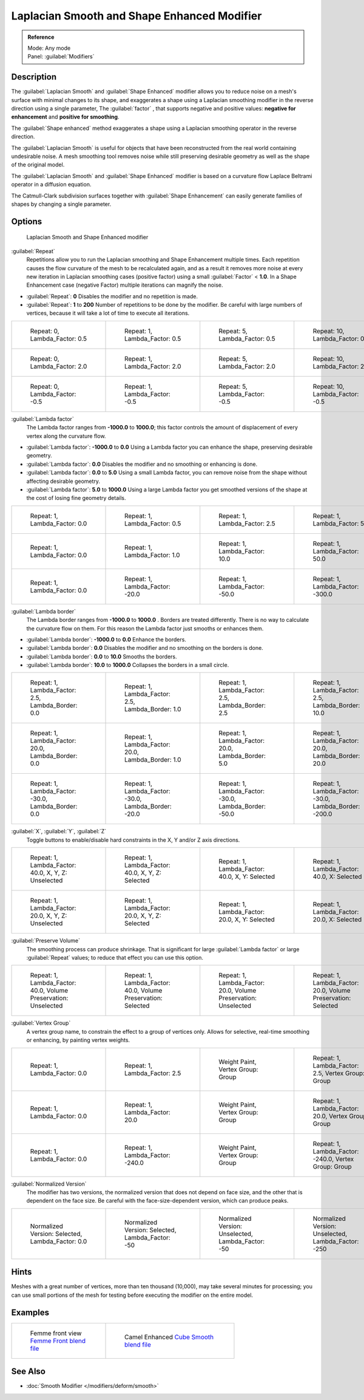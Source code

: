 
Laplacian Smooth and Shape Enhanced Modifier
********************************************

.. admonition:: Reference
   :class: refbox

   | Mode:     Any mode
   | Panel:    :guilabel:`Modifiers`


Description
===========

The :guilabel:`Laplacian Smooth` and :guilabel:`Shape Enhanced` modifier allows you to reduce
noise on a mesh's surface with minimal changes to its shape, and exaggerates a shape using a
Laplacian smoothing modifier in the reverse direction using a single parameter,
The :guilabel:`factor` , that supports negative and positive values:
**negative for enhancement** and **positive for smoothing**.

The :guilabel:`Shape enhanced` method exaggerates a shape using a Laplacian smoothing operator
in the reverse direction.

The :guilabel:`Laplacian Smooth` is useful for objects that have been reconstructed from the
real world containing undesirable noise. A mesh smoothing tool removes noise while still
preserving desirable geometry as well as the shape of the original model.

The :guilabel:`Laplacian Smooth` and :guilabel:`Shape Enhanced` modifier is based on a
curvature flow Laplace Beltrami operator in a diffusion equation.

The Catmull-Clark subdivision surfaces together with :guilabel:`Shape Enhancement` can easily
generate families of shapes by changing a single parameter.


Options
=======

.. figure:: /images/Apinzonf_Diagram_Modifier_Panel.jpg
   :width: 369px
   :figwidth: 369px

   Laplacian Smooth and Shape Enhanced modifier


:guilabel:`Repeat`
   Repetitions allow you to run the Laplacian smoothing and Shape Enhancement multiple times. Each repetition causes the flow curvature of the mesh to be recalculated again, and as a result it removes more noise at every new iteration in Laplacian smoothing cases (positive factor) using a small :guilabel:`Factor` < **1.0**. In a Shape Enhancement case (negative Factor) multiple iterations can magnify the noise.

- :guilabel:`Repeat`: **0** Disables the modifier and no repetition is made.
- :guilabel:`Repeat`: **1** to **200** Number of repetitions to be done by the modifier. Be careful with large numbers of vertices, because it will take a lot of time to execute all iterations.


+---------------------------------------------------------------+---------------------------------------------------------------+---------------------------------------------------------------+----------------------------------------------------------------+
+.. figure:: /images/Apinzonf_GSOC_2012_Diagram_repeat0.jpg     |.. figure:: /images/Apinzonf_GSOC_2012_Diagram_repeat1.jpg     |.. figure:: /images/Apinzonf_GSOC_2012_Diagram_repeat5.jpg     |.. figure:: /images/Apinzonf_GSOC_2012_Diagram_repeat10.jpg     +
+   :width: 150px                                               |   :width: 150px                                               |   :width: 150px                                               |   :width: 150px                                                +
+   :figwidth: 150px                                            |   :figwidth: 150px                                            |   :figwidth: 150px                                            |   :figwidth: 150px                                             +
+                                                               |                                                               |                                                               |                                                                +
+   Repeat: 0, Lambda_Factor: 0.5                               |   Repeat: 1, Lambda_Factor: 0.5                               |   Repeat: 5, Lambda_Factor: 0.5                               |   Repeat: 10, Lambda_Factor: 0.5                               +
+---------------------------------------------------------------+---------------------------------------------------------------+---------------------------------------------------------------+----------------------------------------------------------------+
+.. figure:: /images/Apinzonf_GSOC_2012_Diagram_cube_repeat0.jpg|.. figure:: /images/Apinzonf_GSOC_2012_Diagram_cube_repeat1.jpg|.. figure:: /images/Apinzonf_GSOC_2012_Diagram_cube_repeat5.jpg|.. figure:: /images/Apinzonf_GSOC_2012_Diagram_cube_repeat10.jpg+
+   :width: 150px                                               |   :width: 150px                                               |   :width: 150px                                               |   :width: 150px                                                +
+   :figwidth: 150px                                            |   :figwidth: 150px                                            |   :figwidth: 150px                                            |   :figwidth: 150px                                             +
+                                                               |                                                               |                                                               |                                                                +
+   Repeat: 0, Lambda_Factor: 2.0                               |   Repeat: 1, Lambda_Factor: 2.0                               |   Repeat: 5, Lambda_Factor: 2.0                               |   Repeat: 10, Lambda_Factor: 2.0                               +
+---------------------------------------------------------------+---------------------------------------------------------------+---------------------------------------------------------------+----------------------------------------------------------------+
+.. figure:: /images/Apinzonf_Diagram_camel_repeat0.jpg         |.. figure:: /images/Apinzonf_Diagram_camel_repeat1.jpg         |.. figure:: /images/Apinzonf_Diagram_camel_repeat5.jpg         |.. figure:: /images/Apinzonf_Diagram_camel_repeat10.jpg         +
+   :width: 150px                                               |   :width: 150px                                               |   :width: 150px                                               |   :width: 150px                                                +
+   :figwidth: 150px                                            |   :figwidth: 150px                                            |   :figwidth: 150px                                            |   :figwidth: 150px                                             +
+                                                               |                                                               |                                                               |                                                                +
+   Repeat: 0, Lambda_Factor: -0.5                              |   Repeat: 1, Lambda_Factor: -0.5                              |   Repeat: 5, Lambda_Factor: -0.5                              |   Repeat: 10, Lambda_Factor: -0.5                              +
+---------------------------------------------------------------+---------------------------------------------------------------+---------------------------------------------------------------+----------------------------------------------------------------+


:guilabel:`Lambda factor`
   The Lambda factor ranges from **-1000.0** to **1000.0**; this factor controls the amount of displacement of every vertex along the curvature flow.


- :guilabel:`Lambda factor`: **-1000.0** to **0.0** Using a Lambda factor you can enhance the shape, preserving desirable geometry.
- :guilabel:`Lambda factor`: **0.0** Disables the modifier and no smoothing or enhancing is done.
- :guilabel:`Lambda factor`: **0.0** to **5.0** Using a small Lambda factor, you can remove noise from the shape without affecting desirable geometry.
- :guilabel:`Lambda factor`: **5.0** to **1000.0** Using a large Lambda factor you get smoothed versions of the shape at the cost of losing fine geometry details.


+-----------------------------------------------------------------+-----------------------------------------------------------------+------------------------------------------------------------------+------------------------------------------------------------------+
+.. figure:: /images/Apinzonf_GSOC_2012_Diagram_lambda0_0.jpg     |.. figure:: /images/Apinzonf_GSOC_2012_Diagram_lambda0_5.jpg     |.. figure:: /images/Apinzonf_GSOC_2012_Diagram_lambda2_5.jpg      |.. figure:: /images/Apinzonf_GSOC_2012_Diagram_lambda5_0.jpg      +
+   :width: 150px                                                 |   :width: 150px                                                 |   :width: 150px                                                  |   :width: 150px                                                  +
+   :figwidth: 150px                                              |   :figwidth: 150px                                              |   :figwidth: 150px                                               |   :figwidth: 150px                                               +
+                                                                 |                                                                 |                                                                  |                                                                  +
+   Repeat: 1, Lambda_Factor: 0.0                                 |   Repeat: 1, Lambda_Factor: 0.5                                 |   Repeat: 1, Lambda_Factor: 2.5                                  |   Repeat: 1, Lambda_Factor: 5.0                                  +
+-----------------------------------------------------------------+-----------------------------------------------------------------+------------------------------------------------------------------+------------------------------------------------------------------+
+.. figure:: /images/Apinzonf_GSOC_2012_Diagram_cube_lambda0_0.jpg|.. figure:: /images/Apinzonf_GSOC_2012_Diagram_cube_lambda1_0.jpg|.. figure:: /images/Apinzonf_GSOC_2012_Diagram_cube_lambda10_0.jpg|.. figure:: /images/Apinzonf_GSOC_2012_Diagram_cube_lambda50_0.jpg+
+   :width: 150px                                                 |   :width: 150px                                                 |   :width: 150px                                                  |   :width: 150px                                                  +
+   :figwidth: 150px                                              |   :figwidth: 150px                                              |   :figwidth: 150px                                               |   :figwidth: 150px                                               +
+                                                                 |                                                                 |                                                                  |                                                                  +
+   Repeat: 1, Lambda_Factor: 0.0                                 |   Repeat: 1, Lambda_Factor: 1.0                                 |   Repeat: 1, Lambda_Factor: 10.0                                 |   Repeat: 1, Lambda_Factor: 50.0                                 +
+-----------------------------------------------------------------+-----------------------------------------------------------------+------------------------------------------------------------------+------------------------------------------------------------------+
+.. figure:: /images/Apinzonf_Diagram_camel_lambda0_0.jpg         |.. figure:: /images/Apinzonf_Diagram_camel_lambda20_0.jpg        |.. figure:: /images/Apinzonf_Diagram_camel_lambda50_0.jpg         |.. figure:: /images/Apinzonf_Diagram_camel_lambda300_0.jpg        +
+   :width: 150px                                                 |   :width: 150px                                                 |   :width: 150px                                                  |   :width: 150px                                                  +
+   :figwidth: 150px                                              |   :figwidth: 150px                                              |   :figwidth: 150px                                               |   :figwidth: 150px                                               +
+                                                                 |                                                                 |                                                                  |                                                                  +
+   Repeat: 1, Lambda_Factor: 0.0                                 |   Repeat: 1, Lambda_Factor: -20.0                               |   Repeat: 1, Lambda_Factor: -50.0                                |   Repeat: 1, Lambda_Factor: -300.0                               +
+-----------------------------------------------------------------+-----------------------------------------------------------------+------------------------------------------------------------------+------------------------------------------------------------------+


:guilabel:`Lambda border`
   The Lambda border ranges from **-1000.0** to **1000.0** . Borders are treated differently. There is no way to calculate the curvature flow on them. For this reason the Lambda factor just smooths or enhances them.

- :guilabel:`Lambda border`: **-1000.0** to **0.0** Enhance the borders.
- :guilabel:`Lambda border`: **0.0** Disables the modifier and no smoothing on the borders is done.
- :guilabel:`Lambda border`: **0.0** to **10.0** Smooths the borders.
- :guilabel:`Lambda border`: **10.0** to **1000.0** Collapses the borders in a small circle.


+-----------------------------------------------------------------+-----------------------------------------------------------------+-----------------------------------------------------------------+------------------------------------------------------------------+
+.. figure:: /images/Apinzonf_GSOC_2012_Diagram_border0_0.jpg     |.. figure:: /images/Apinzonf_GSOC_2012_Diagram_border1_0.jpg     |.. figure:: /images/Apinzonf_GSOC_2012_Diagram_border2_5.jpg     |.. figure:: /images/Apinzonf_GSOC_2012_Diagram_border10_0.jpg     +
+   :width: 150px                                                 |   :width: 150px                                                 |   :width: 150px                                                 |   :width: 150px                                                  +
+   :figwidth: 150px                                              |   :figwidth: 150px                                              |   :figwidth: 150px                                              |   :figwidth: 150px                                               +
+                                                                 |                                                                 |                                                                 |                                                                  +
+   Repeat: 1, Lambda_Factor: 2.5, Lambda_Border: 0.0             |   Repeat: 1, Lambda_Factor: 2.5, Lambda_Border: 1.0             |   Repeat: 1, Lambda_Factor: 2.5, Lambda_Border: 2.5             |   Repeat: 1, Lambda_Factor: 2.5, Lambda_Border: 10.0             +
+-----------------------------------------------------------------+-----------------------------------------------------------------+-----------------------------------------------------------------+------------------------------------------------------------------+
+.. figure:: /images/Apinzonf_GSOC_2012_Diagram_cube_border0_0.jpg|.. figure:: /images/Apinzonf_GSOC_2012_Diagram_cube_border1_0.jpg|.. figure:: /images/Apinzonf_GSOC_2012_Diagram_cube_border5_0.jpg|.. figure:: /images/Apinzonf_GSOC_2012_Diagram_cube_border20_0.jpg+
+   :width: 150px                                                 |   :width: 150px                                                 |   :width: 150px                                                 |   :width: 150px                                                  +
+   :figwidth: 150px                                              |   :figwidth: 150px                                              |   :figwidth: 150px                                              |   :figwidth: 150px                                               +
+                                                                 |                                                                 |                                                                 |                                                                  +
+   Repeat: 1, Lambda_Factor: 20.0, Lambda_Border: 0.0            |   Repeat: 1, Lambda_Factor: 20.0, Lambda_Border: 1.0            |   Repeat: 1, Lambda_Factor: 20.0, Lambda_Border: 5.0            |   Repeat: 1, Lambda_Factor: 20.0, Lambda_Border: 20.0            +
+-----------------------------------------------------------------+-----------------------------------------------------------------+-----------------------------------------------------------------+------------------------------------------------------------------+
+.. figure:: /images/Apinzonf_Diagram_cup_border0_0.jpg           |.. figure:: /images/Apinzonf_Diagram_cup_border20_0.jpg          |.. figure:: /images/Apinzonf_Diagram_cup_border50_0.jpg          |.. figure:: /images/Apinzonf_Diagram_cup_border200_0.jpg          +
+   :width: 150px                                                 |   :width: 150px                                                 |   :width: 150px                                                 |   :width: 150px                                                  +
+   :figwidth: 150px                                              |   :figwidth: 150px                                              |   :figwidth: 150px                                              |   :figwidth: 150px                                               +
+                                                                 |                                                                 |                                                                 |                                                                  +
+   Repeat: 1, Lambda_Factor: -30.0, Lambda_Border: 0.0           |   Repeat: 1, Lambda_Factor: -30.0, Lambda_Border: -20.0         |   Repeat: 1, Lambda_Factor: -30.0, Lambda_Border: -50.0         |   Repeat: 1, Lambda_Factor: -30.0, Lambda_Border: -200.0         +
+-----------------------------------------------------------------+-----------------------------------------------------------------+-----------------------------------------------------------------+------------------------------------------------------------------+


:guilabel:`X`, :guilabel:`Y`, :guilabel:`Z`
   Toggle buttons to enable/disable hard constraints in the X, Y and/or Z axis directions.


+------------------------------------------------------------+----------------------------------------------------------------+---------------------------------------------------------------+--------------------------------------------------------------+
+.. figure:: /images/Apinzonf_GSOC_2012_Diagram_cube_axis.jpg|.. figure:: /images/Apinzonf_GSOC_2012_Diagram_cube_axis_xyz.jpg|.. figure:: /images/Apinzonf_GSOC_2012_Diagram_cube_axis_xy.jpg|.. figure:: /images/Apinzonf_GSOC_2012_Diagram_cube_axis_x.jpg+
+   :width: 150px                                            |   :width: 150px                                                |   :width: 150px                                               |   :width: 150px                                              +
+   :figwidth: 150px                                         |   :figwidth: 150px                                             |   :figwidth: 150px                                            |   :figwidth: 150px                                           +
+                                                            |                                                                |                                                               |                                                              +
+   Repeat: 1, Lambda_Factor: 40.0, X, Y, Z: Unselected      |   Repeat: 1, Lambda_Factor: 40.0, X, Y, Z: Selected            |   Repeat: 1, Lambda_Factor: 40.0, X, Y: Selected              |   Repeat: 1, Lambda_Factor: 40.0, X: Selected                +
+------------------------------------------------------------+----------------------------------------------------------------+---------------------------------------------------------------+--------------------------------------------------------------+
+.. figure:: /images/Apinzonf_GSOC_2012_Diagram_t_axis.jpg   |.. figure:: /images/Apinzonf_GSOC_2012_Diagram_t_axis_xyz.jpg   |.. figure:: /images/Apinzonf_GSOC_2012_Diagram_t_axis_xy.jpg   |.. figure:: /images/Apinzonf_GSOC_2012_Diagram_t_axis_x.jpg   +
+   :width: 150px                                            |   :width: 150px                                                |   :width: 150px                                               |   :width: 150px                                              +
+   :figwidth: 150px                                         |   :figwidth: 150px                                             |   :figwidth: 150px                                            |   :figwidth: 150px                                           +
+                                                            |                                                                |                                                               |                                                              +
+   Repeat: 1, Lambda_Factor: 20.0, X, Y, Z: Unselected      |   Repeat: 1, Lambda_Factor: 20.0, X, Y, Z: Selected            |   Repeat: 1, Lambda_Factor: 20.0, X, Y: Selected              |   Repeat: 1, Lambda_Factor: 20.0, X: Selected                +
+------------------------------------------------------------+----------------------------------------------------------------+---------------------------------------------------------------+--------------------------------------------------------------+


:guilabel:`Preserve Volume`
   The smoothing process can produce shrinkage. That is significant for large :guilabel:`Lambda factor` or large :guilabel:`Repeat` values; to reduce that effect you can use this option.

+-------------------------------------------------------------------+------------------------------------------------------------------+--------------------------------------------------------------------+-------------------------------------------------------------------+
+.. figure:: /images/Apinzonf_GSOC_2012_Diagram_cube_volumeFalse.jpg|.. figure:: /images/Apinzonf_GSOC_2012_Diagram_cube_volumeTrue.jpg|.. figure:: /images/Apinzonf_GSOC_2012_Diagram_cube_volume2False.jpg|.. figure:: /images/Apinzonf_GSOC_2012_Diagram_cube_volume2True.jpg+
+   :width: 150px                                                   |   :width: 150px                                                  |   :width: 150px                                                    |   :width: 150px                                                   +
+   :figwidth: 150px                                                |   :figwidth: 150px                                               |   :figwidth: 150px                                                 |   :figwidth: 150px                                                +
+                                                                   |                                                                  |                                                                    |                                                                   +
+   Repeat: 1, Lambda_Factor: 40.0, Volume Preservation: Unselected |   Repeat: 1, Lambda_Factor: 40.0, Volume Preservation: Selected  |   Repeat: 1, Lambda_Factor: 20.0, Volume Preservation: Unselected  |   Repeat: 1, Lambda_Factor: 20.0, Volume Preservation: Selected   +
+-------------------------------------------------------------------+------------------------------------------------------------------+--------------------------------------------------------------------+-------------------------------------------------------------------+


:guilabel:`Vertex Group`
   A vertex group name, to constrain the effect to a group of vertices only. Allows for selective, real-time smoothing or enhancing, by painting vertex weights.


+-----------------------------------------------------------+------------------------------------------------------------+--------------------------------------------------------------+---------------------------------------------------------------+
+.. figure:: /images/Apinzonf_GSOC_2012_Diagram_repeat0.jpg |.. figure:: /images/Apinzonf_GSOC_2012_Diagram_lambda2_5.jpg|.. figure:: /images/Apinzonf_GSOC_2012_Diagram_femme_paint.jpg|.. figure:: /images/Apinzonf_GSOC_2012_Diagram_femme_wgroup.jpg+
+   :width: 150px                                           |   :width: 150px                                            |   :width: 150px                                              |   :width: 150px                                               +
+   :figwidth: 150px                                        |   :figwidth: 150px                                         |   :figwidth: 150px                                           |   :figwidth: 150px                                            +
+                                                           |                                                            |                                                              |                                                               +
+   Repeat: 1, Lambda_Factor: 0.0                           |   Repeat: 1, Lambda_Factor: 2.5                            |   Weight Paint, Vertex Group: Group                          |   Repeat: 1, Lambda_Factor: 2.5, Vertex Group: Group          +
+-----------------------------------------------------------+------------------------------------------------------------+--------------------------------------------------------------+---------------------------------------------------------------+
+.. figure:: /images/Apinzonf_GSOC_2012_Diagram_t_normal.jpg|.. figure:: /images/Apinzonf_GSOC_2012_Diagram_t_smooth.jpg |.. figure:: /images/Apinzonf_GSOC_2012_Diagram_t_paint.jpg    |.. figure:: /images/Apinzonf_GSOC_2012_Diagram_t_wgroup.jpg    +
+   :width: 150px                                           |   :width: 150px                                            |   :width: 150px                                              |   :width: 150px                                               +
+   :figwidth: 150px                                        |   :figwidth: 150px                                         |   :figwidth: 150px                                           |   :figwidth: 150px                                            +
+                                                           |                                                            |                                                              |                                                               +
+   Repeat: 1, Lambda_Factor: 0.0                           |   Repeat: 1, Lambda_Factor: 20.0                           |   Weight Paint, Vertex Group: Group                          |   Repeat: 1, Lambda_Factor: 20.0, Vertex Group: Group         +
+-----------------------------------------------------------+------------------------------------------------------------+--------------------------------------------------------------+---------------------------------------------------------------+
+.. figure:: /images/Apinzonf_Diagram_camel_vertex0.jpg     |.. figure:: /images/Apinzonf_Diagram_camel_vertex1.jpg      |.. figure:: /images/Apinzonf_Diagram_camel_vertex2.jpg        |.. figure:: /images/Apinzonf_Diagram_camel_vertex3.jpg         +
+   :width: 150px                                           |   :width: 150px                                            |   :width: 150px                                              |   :width: 150px                                               +
+   :figwidth: 150px                                        |   :figwidth: 150px                                         |   :figwidth: 150px                                           |   :figwidth: 150px                                            +
+                                                           |                                                            |                                                              |                                                               +
+   Repeat: 1, Lambda_Factor: 0.0                           |   Repeat: 1, Lambda_Factor: -240.0                         |   Weight Paint, Vertex Group: Group                          |   Repeat: 1, Lambda_Factor: -240.0, Vertex Group: Group       +
+-----------------------------------------------------------+------------------------------------------------------------+--------------------------------------------------------------+---------------------------------------------------------------+


:guilabel:`Normalized Version`
   The modifier has two versions, the normalized version that does not depend on face size, and the other that is dependent on the face size. Be careful with the face-size-dependent version, which can produce peaks.


+-----------------------------------------------------------+-----------------------------------------------------------+-----------------------------------------------------------+-----------------------------------------------------------+
+.. figure:: /images/Apinzonf_Diagram_monkey_normalized0.jpg|.. figure:: /images/Apinzonf_Diagram_monkey_normalized1.jpg|.. figure:: /images/Apinzonf_Diagram_monkey_normalized2.jpg|.. figure:: /images/Apinzonf_Diagram_monkey_normalized3.jpg+
+   :width: 150px                                           |   :width: 150px                                           |   :width: 150px                                           |   :width: 150px                                           +
+   :figwidth: 150px                                        |   :figwidth: 150px                                        |   :figwidth: 150px                                        |   :figwidth: 150px                                        +
+                                                           |                                                           |                                                           |                                                           +
+   Normalized Version: Selected, Lambda_Factor: 0.0        |   Normalized Version: Selected, Lambda_Factor: -50        |   Normalized Version: Unselected, Lambda_Factor: -50      |   Normalized Version: Unselected, Lambda_Factor: -250     +
+-----------------------------------------------------------+-----------------------------------------------------------+-----------------------------------------------------------+-----------------------------------------------------------+


Hints
=====

Meshes with a great number of vertices, more than ten thousand (10,000),
may take several minutes for processing; you can use small portions of the mesh for testing
before executing the modifier on the entire model.


Examples
========

+-------------------------------------------------------------------------------------------------------------------+-------------------------------------------------------------------------------------------------------------------+
+.. figure:: /images/Apinzonf_GSOC_2012_Diagram_repeat0.jpg                                                         |.. figure:: /images/Apinzonf_Shape_Enhanced_Camel.jpg                                                              +
+   :width: 150px                                                                                                   |   :width: 240px                                                                                                   +
+   :figwidth: 150px                                                                                                |   :figwidth: 240px                                                                                                +
+                                                                                                                   |                                                                                                                   +
+   Femme front view                                                                                                |   Camel Enhanced                                                                                                  +
+   `Femme Front blend file <http://wiki.blender.org/index.php/Media:Apinzonf_GSOC_2012_Media_femme_front.blend>`__ |   `Cube Smooth blend file <http://wiki.blender.org/index.php/Media:Apinzonf_GSOC_2012_Media_cube_smooth.blend>`__ +
+-------------------------------------------------------------------------------------------------------------------+-------------------------------------------------------------------------------------------------------------------+


See Also
========

- :doc:`Smooth Modifier </modifiers/deform/smooth>`


